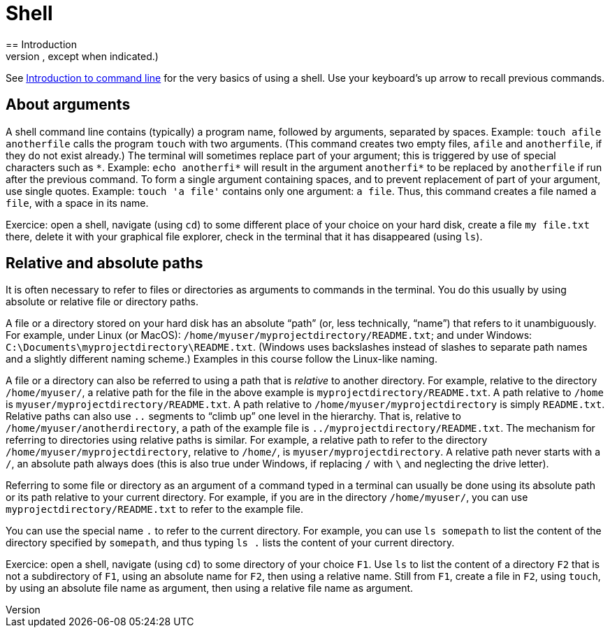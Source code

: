 = Shell
== Introduction
A shell (also called a terminal or a command line interface) permits to invoke programs by typing commands. Under Linux, use BASH (Bourne-again Shell) (or another compatible shell). Under Windows, use https://docs.microsoft.com/powershell/scripting/setup/installing-windows-powershell[PowerShell], or, if you intend to use a shell to run git commands, use Git BASH, which emulates a Linux shell. (Different shells admit slightly different syntax and provide slightly different capabilities, and commands sometimes differ, but the commands we will need for this course are the same in most classical shells, except when indicated.)

See https://tutorial.djangogirls.org/en/intro_to_command_line/[Introduction to command line] for the very basics of using a shell. Use your keyboard’s up arrow to recall previous commands.

[[Arguments]]
== About arguments
A shell command line contains (typically) a program name, followed by arguments, separated by spaces. Example: `touch afile anotherfile` calls the program `touch` with two arguments. (This command creates two empty files, `afile` and `anotherfile`, if they do not exist already.) The terminal will sometimes replace part of your argument; this is triggered by use of special characters such as `\*`. Example: `echo anotherfi*` will result in the argument `anotherfi*` to be replaced by `anotherfile` if run after the previous command. To form a single argument containing spaces, and to prevent replacement of part of your argument, use single quotes. Example: `touch 'a file'` contains only one argument: `a file`. Thus, this command creates a file named `a file`, with a space in its name.

Exercice: open a shell, navigate (using `cd`) to some different place of your choice on your hard disk, create a file `my file.txt` there, delete it with your graphical file explorer, check in the terminal that it has disappeared (using `ls`).

[[Paths]]
== Relative and absolute paths
It is often necessary to refer to files or directories as arguments to commands in the terminal. You do this usually by using absolute or relative file or directory paths.

A file or a directory stored on your hard disk has an absolute “path” (or, less technically, “name”) that refers to it unambiguously. For example, under Linux (or MacOS): `/home/myuser/myprojectdirectory/README.txt`; and under Windows: `C:\Documents\myprojectdirectory\README.txt`. (Windows uses backslashes instead of slashes to separate path names and a slightly different naming scheme.) Examples in this course follow the Linux-like naming.

A file or a directory can also be referred to using a path that is _relative_ to another directory. For example, relative to the directory `/home/myuser/`, a relative path for the file in the above example is `myprojectdirectory/README.txt`. A path relative to `/home` is `myuser/myprojectdirectory/README.txt`. A path relative to `/home/myuser/myprojectdirectory` is simply `README.txt`. Relative paths can also use `..` segments to “climb up” one level in the hierarchy. That is, relative to `/home/myuser/anotherdirectory`, a path of the example file is `../myprojectdirectory/README.txt`. The mechanism for referring to directories using relative paths is similar. For example, a relative path to refer to the directory `/home/myuser/myprojectdirectory`, relative to `/home/`, is `myuser/myprojectdirectory`. A relative path never starts with a `/`, an absolute path always does (this is also true under Windows, if replacing `/` with `\` and neglecting the drive letter).

Referring to some file or directory as an argument of a command typed in a terminal can usually be done using its absolute path or its path relative to your current directory. For example, if you are in the directory `/home/myuser/`, you can use `myprojectdirectory/README.txt` to refer to the example file.

You can use the special name `.` to refer to the current directory. For example, you can use `ls somepath` to list the content of the directory specified by `somepath`, and thus typing `ls .` lists the content of your current directory.

Exercice: open a shell, navigate (using `cd`) to some directory of your choice `F1`. Use `ls` to list the content of a directory `F2` that is not a subdirectory of `F1`, using an absolute name for `F2`, then using a relative name. Still from `F1`, create a file in `F2`, using `touch`, by using an absolute file name as argument, then using a relative file name as argument.


